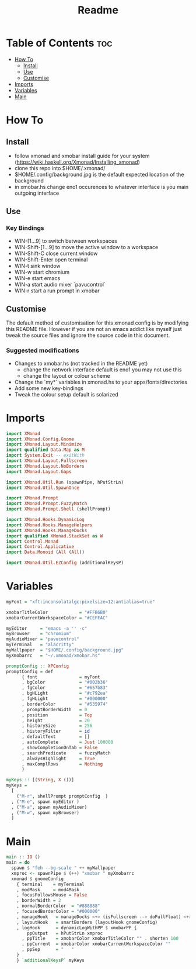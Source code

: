 #+TITLE: Readme
#+PROPERTY: header-args :tangle xmonad.hs

* Table of Contents :toc:
- [[#how-to][How To]]
  - [[#install][Install]]
  - [[#use][Use]]
  - [[#customise][Customise]]
- [[#imports][Imports]]
- [[#variables][Variables]]
- [[#main][Main]]

* How To
** Install
- follow xmonad and xmobar install guide for your system (https://wiki.haskell.org/Xmonad/Installing_xmonad)
- clone this repo into $HOME/.xmonad/
- $HOME/.config/background.jpg is the default expected location of the background
- in xmobar.hs change eno1 occurences to whatever interface is you main outgoing interface
** Use
*** Key Bindings
- WIN-[1...9] to switch between workspaces
- WIN-Shift-[1...9] to move the active window to a workspace
- WIN-Shift-C close current window
- WIN-Shift-Enter open terminal
- WIN-t sink window
- WIN-w start chromium
- WIN-e start emacs
- WIN-a start audio mixer `pavucontrol`
- WIN-r start a run prompt in xmobar
** Customise
The default method of customisation for this xmonad config is by modifying this README file.
However if you are not an emacs addict like myself just tweak the source files and ignore the source code in this document.
*** Suggested modifications
- Changes to xmobar.hs (not tracked in the README yet)
  - change the network interface default is eno1 you may not use this
  - change the layout or colour scheme
- Change the `my*` variables in xmonad.hs to your apps/fonts/directories
- Add some new key-bindings
- Tweak the colour setup default is solarized

* Imports
#+BEGIN_SRC haskell
import XMonad
import XMonad.Config.Gnome
import XMonad.Layout.Minimize
import qualified Data.Map as M
import System.Exit -- exitWith
import XMonad.Layout.Fullscreen
import XMonad.Layout.NoBorders
import XMonad.Layout.Gaps

import XMonad.Util.Run (spawnPipe, hPutStrLn)
import XMonad.Util.SpawnOnce

import XMonad.Prompt
import XMonad.Prompt.FuzzyMatch
import XMonad.Prompt.Shell (shellPrompt)

import XMonad.Hooks.DynamicLog
import XMonad.Hooks.ManageHelpers
import XMonad.Hooks.ManageDocks
import qualified XMonad.StackSet as W
import Control.Monad
import Control.Applicative
import Data.Monoid (All (All))

import XMonad.Util.EZConfig (additionalKeysP)
#+END_SRC
* Variables
#+BEGIN_SRC haskell
myFont = "xft:inconsolatalgc:pixelsize=12:antialias=true"

xmobarTitleColor            = "#FFB6B0"
xmobarCurrentWorkspaceColor = "#CEFFAC"

myEditor     = "emacs -a '' -c"
myBrowser    = "chromium"
myAudioMixer = "pavucontrol"
myTerminal   = "alacritty"
myWallpaper  = "$HOME/.config/background.jpg"
myXmobarrc   = "~/.xmonad/xmobar.hs"

promptConfig :: XPConfig
promptConfig = def
      { font                = myFont
      , bgColor             = "#002b36"
      , fgColor             = "#657b83"
      , bgHLight            = "#c792ea"
      , fgHLight            = "#000000"
      , borderColor         = "#535974"
      , promptBorderWidth   = 0
      , position            = Top
      , height              = 20
      , historySize         = 256
      , historyFilter       = id
      , defaultText         = []
      , autoComplete        = Just 100000
      , showCompletionOnTab = False
      , searchPredicate     = fuzzyMatch
      , alwaysHighlight     = True
      , maxComplRows        = Nothing
      }

myKeys :: [(String, X ())]
myKeys =
  [
    ("M-r", shellPrompt promptConfig  )
  , ("M-e", spawn myEditor )
  , ("M-a", spawn myAudioMixer)
  , ("M-w", spawn myBrowser)
  ]

#+END_SRC
* Main
#+BEGIN_SRC haskell
main :: IO ()
main = do
  spawn $ "feh --bg-scale " ++ myWallpaper
  xmproc <- spawnPipe $ (++) "xmobar " myXmobarrc
  xmonad $ gnomeConfig
    { terminal    = myTerminal
    , modMask     = mod4Mask
    , focusFollowsMouse = False
    , borderWidth = 2
    , normalBorderColor  = "#888888"
    , focusedBorderColor = "#000000"
    , manageHook   = manageDocks <+> (isFullscreen --> doFullFloat) <+> manageHook defaultConfig --  <+> (isFullscreen --> doFullFloat)
    , layoutHook   = smartBorders (layoutHook gnomeConfig)
    , logHook      = dynamicLogWithPP $ xmobarPP {
        ppOutput   = hPutStrLn xmproc
      , ppTitle    = xmobarColor xmobarTitleColor "" . shorten 100
      , ppCurrent  = xmobarColor xmobarCurrentWorkspaceColor ""
      , ppSep      = "   "
    }
    } `additionalKeysP` myKeys
#+END_SRC
